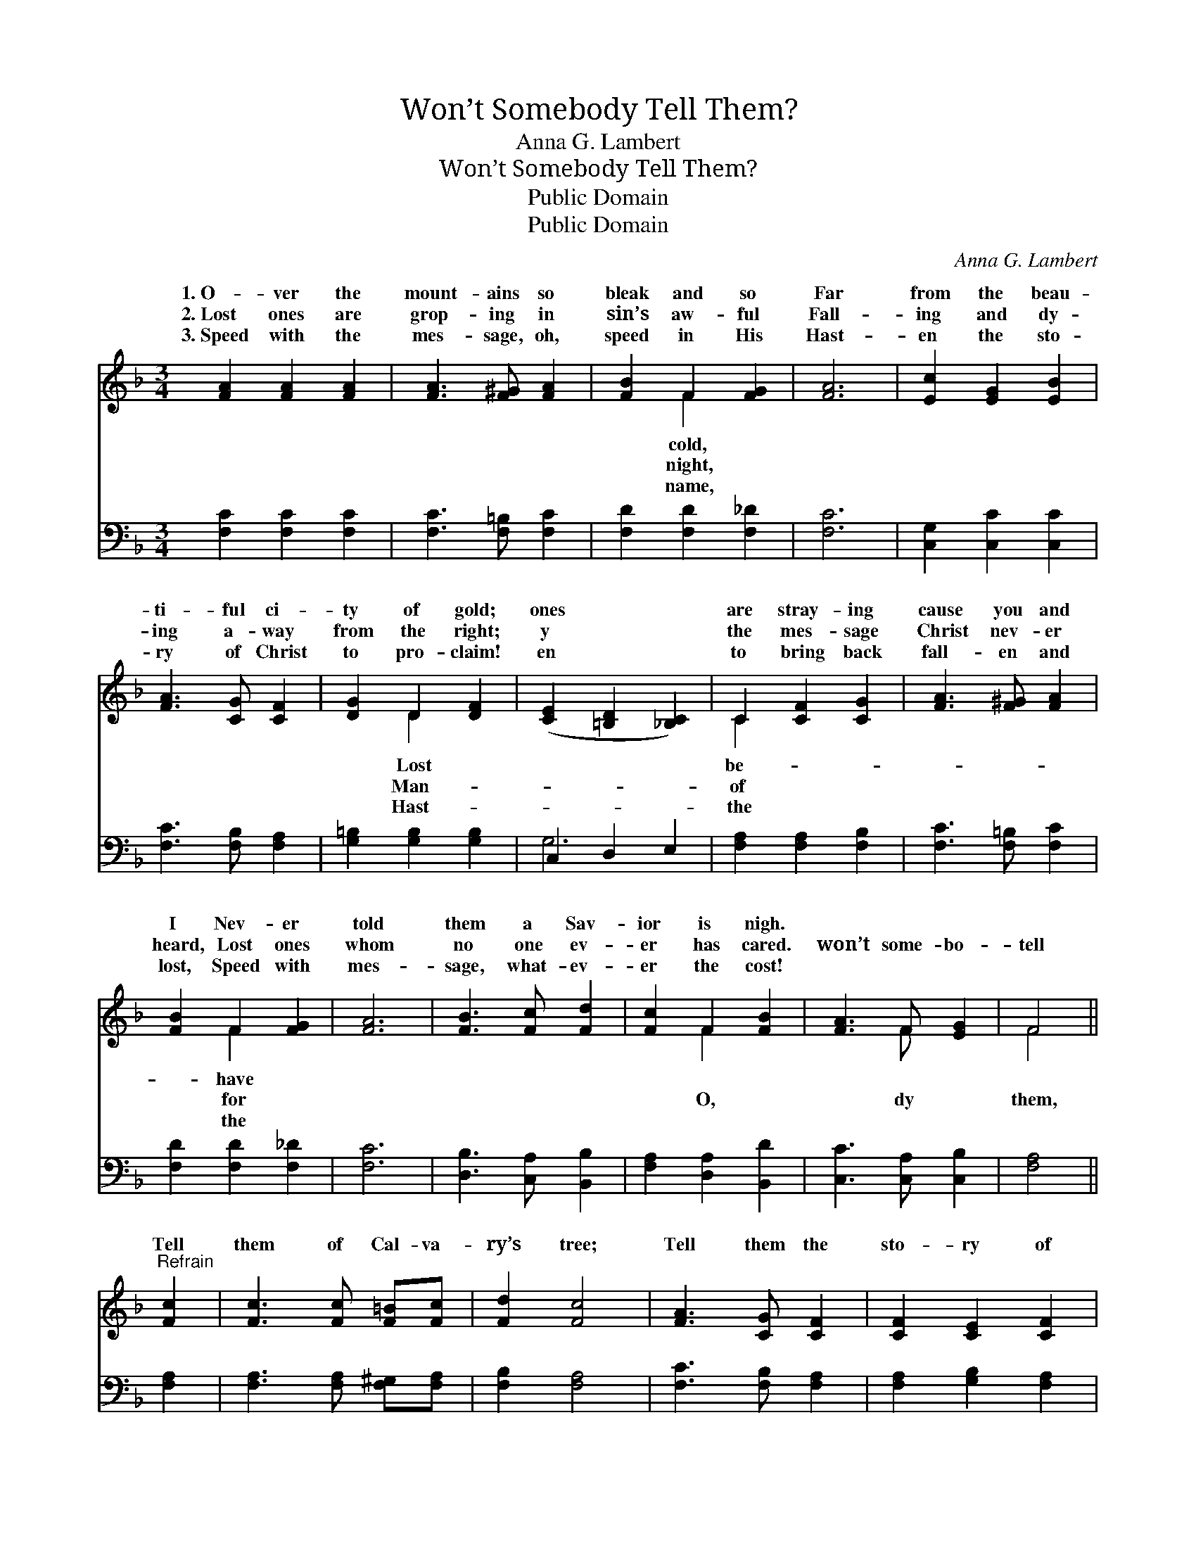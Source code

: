 X:1
T:Won’t Somebody Tell Them?
T:Anna G. Lambert
T:Won’t Somebody Tell Them?
T:Public Domain
T:Public Domain
C:Anna G. Lambert
Z:Public Domain
%%score ( 1 2 ) ( 3 4 )
L:1/8
M:3/4
K:F
V:1 treble 
V:2 treble 
V:3 bass 
V:4 bass 
V:1
 [FA]2 [FA]2 [FA]2 | [FA]3 [F^G] [FA]2 | [FB]2 F2 [FG]2 | [FA]6 | [Ec]2 [EG]2 [EB]2 | %5
w: 1.~O- ver the|mount- ains so|bleak and so|Far|from the beau-|
w: 2.~Lost ones are|grop- ing in|sin’s aw- ful|Fall-|ing and dy-|
w: 3.~Speed with the|mes- sage, oh,|speed in His|Hast-|en the sto-|
 [FA]3 [CG] [CF]2 | [DG]2 D2 [DF]2 | ([CE]2 [=B,D]2 [_B,C]2) | C2 [CF]2 [CG]2 | [FA]3 [F^G] [FA]2 | %10
w: ti- ful ci-|ty of gold;|ones * *|are stray- ing|cause you and|
w: ing a- way|from the right;|y * *|the mes- sage|Christ nev- er|
w: ry of Christ|to pro- claim!|en * *|to bring back|fall- en and|
 [FB]2 F2 [FG]2 | [FA]6 | [FB]3 [Fc] [Fd]2 | [Fc]2 F2 [FB]2 | [FA]3 F [EG]2 | F4 || %16
w: I Nev- er|told|them a Sav-|ior is nigh.|||
w: heard, Lost ones|whom|no one ev-|er has cared.|won’t some- bo-|tell|
w: lost, Speed with|mes-|sage, what- ev-|er the cost!|||
"^Refrain" [Fc]2 | [Fc]3 [Fc] [F=B][Fc] | [Fd]2 [Fc]4 | [FA]3 [CG] [CF]2 | [CF]2 [CE]2 [CF]2 | %21
w: |||||
w: Tell|them of Cal- va-|ry’s tree;|Tell them the|sto- ry of|
w: |||||
 [EG]6 | [FA]3 [FA] [FA]2 | [FA]2 [EB]2 [_Ec]2 | [DB]2 [Fd]4 | [Fc]2 [F=B]2 [Fc]2 | %26
w: |||||
w: Je-|sus, What a|great Sav- ior|is He!||
w: |||||
 [Fd]2 [CE]2 [EG]2 | F6 |] %28
w: ||
w: ||
w: ||
V:2
 x6 | x6 | x2 F2 x2 | x6 | x6 | x6 | x2 D2 x2 | x6 | C2 x4 | x6 | x2 F2 x2 | x6 | x6 | x2 F2 x2 | %14
w: ||cold,||||Lost||be-||have||||
w: ||night,||||Man-||of||for|||O,|
w: ||name,||||Hast-||the||the||||
 x3 F x2 | F4 || x2 | x6 | x6 | x6 | x6 | x6 | x6 | x6 | x6 | x6 | x6 | F6 |] %28
w: ||||||||||||||
w: dy|them,|||||||||||||
w: ||||||||||||||
V:3
 [F,C]2 [F,C]2 [F,C]2 | [F,C]3 [F,=B,] [F,C]2 | [F,D]2 [F,D]2 [F,_D]2 | [F,C]6 | %4
 [C,G,]2 [C,C]2 [C,C]2 | [F,C]3 [F,B,] [F,A,]2 | [G,=B,]2 [G,B,]2 [G,B,]2 | C,2 D,2 E,2 | %8
 [F,A,]2 [F,A,]2 [F,B,]2 | [F,C]3 [F,=B,] [F,C]2 | [F,D]2 [F,D]2 [F,_D]2 | [F,C]6 | %12
 [D,B,]3 [C,A,] [B,,B,]2 | [F,A,]2 [D,A,]2 [B,,D]2 | [C,C]3 [C,A,] [C,B,]2 | [F,A,]4 || [F,A,]2 | %17
 [F,A,]3 [F,A,] [F,^G,][F,A,] | [F,B,]2 [F,A,]4 | [F,C]3 [F,B,] [F,A,]2 | [F,A,]2 [G,B,]2 [F,A,]2 | %21
 [C,C]6 | [F,C]3 [F,C] [F,C]2 | [F,C]2 [G,C]2 [A,C]2 | B,2 [B,,B,]4 | [F,A,]2 [F,^G,]2 [F,A,]2 | %26
 [F,B,]2 [C,C]2 [C,B,]2 | [F,A,]6 |] %28
V:4
 x6 | x6 | x6 | x6 | x6 | x6 | x6 | G,6 | x6 | x6 | x6 | x6 | x6 | x6 | x6 | x4 || x2 | x6 | x6 | %19
 x6 | x6 | x6 | x6 | x6 | B,2 x4 | x6 | x6 | x6 |] %28

